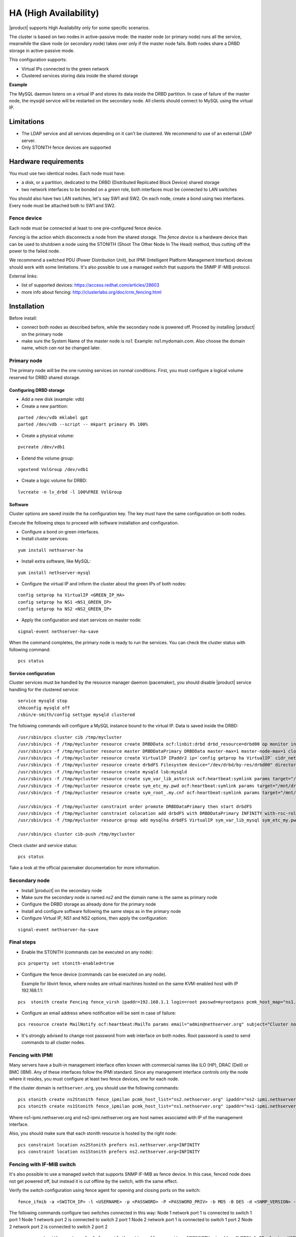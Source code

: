 ﻿======================
HA (High Availability)
======================

|product| supports High Availability only for some specific scenarios.

The cluster is based on two nodes in active-passive mode:
the master node (or primary node) runs all the service, meanwhile the slave node (or secondary node) 
takes over only if the master node fails.
Both nodes share a DRBD storage in active-passive mode.

This configuration supports:

* Virtual IPs connected to the green network
* Clustered services storing data inside the shared storage


**Example**

The MySQL daemon listens on a virtual IP and stores its data inside the DRBD partition.
In case of failure of the master node, the mysqld service will be restarted on the secondary node.
All clients should connect to MySQL using the virtual IP.


Limitations
===========

* The LDAP service and all services depending on it can't be clustered.
  We recommend to use of an external LDAP server.
* Only STONITH fence devices are supported


Hardware requirements
=====================

You must use two identical nodes. Each node must have:

* a disk, or a partition, dedicated to the DRBD (Distributed Replicated Block Device) shared storage
* two network interfaces to be bonded on a *green* role, both interfaces must be connected to LAN switches

You should also have two LAN switches, let's say SW1 and SW2.
On each node, create a bond using two interfaces. Every node must be attached both to SW1 and SW2.

Fence device
------------

Each node must be connected at least to one pre-configured fence device.

*Fencing* is the action which disconnects a node from the shared storage. 
The *fence device* is a hardware device than can be used to shutdown a node using 
the STONITH (Shoot The Other Node In The Head) method, thus cutting off the power to the failed node.

We recommend a switched PDU (Power Distribution Unit), 
but IPMI (Intelligent Platform Management Interface) devices should work with some limitations.
It's also possible to use a managed switch that supports the SNMP IF-MIB protocol.

External links:

* list of supported devices: https://access.redhat.com/articles/28603
* more info about fencing: http://clusterlabs.org/doc/crm_fencing.html

Installation
============

Before install:

* connect both nodes as described before, while the secondary node is powered off. Proceed by installing |product| on the primary node
* make sure the System Name of the master node is *ns1*. Example: ns1.mydomain.com. 
  Also choose the domain name, which *can not* be changed later.

Primary node
------------

The primary node will be the one running services on normal conditions.
First, you must configure a logical volume reserved for DRBD shared storage.

Configuring DRBD storage
^^^^^^^^^^^^^^^^^^^^^^^^

* Add a new disk (example: vdb)
* Create a new partition:

::

 parted /dev/vdb mklabel gpt
 parted /dev/vdb --script -- mkpart primary 0% 100%

* Create a physical volume:

::

 pvcreate /dev/vdb1

* Extend the volume group:

::

 vgextend VolGroup /dev/vdb1

* Create a logic volume for DRBD:

::

 lvcreate -n lv_drbd -l 100%FREE VolGroup


Software
^^^^^^^^

Cluster options are saved inside the ``ha`` configuration key. The key must have the same configuration
on both nodes.

Execute the following steps to proceed with software installation and configuration.

* Configure a bond on green interfaces.

* Install cluster services:

::

 yum install nethserver-ha

* Install extra software, like MySQL:

::

  yum install nethserver-mysql

* Configure the virtual IP and inform the cluster about the green IPs of both nodes:

::

 config setprop ha VirtualIP <GREEN_IP_HA>
 config setprop ha NS1 <NS1_GREEN_IP>
 config setprop ha NS2 <NS2_GREEN_IP>

* Apply the configuration and start services on master node: 

::

 signal-event nethserver-ha-save


When the command completes, the primary node is ready to run the services.
You can check the cluster status with following command: ::

 pcs status

Service configuration
^^^^^^^^^^^^^^^^^^^^^

Cluster services must be handled by the resource manager daemon (pacemaker),
you should disable |product| service handling for the clustered service: ::

 service mysqld stop
 chkconfig mysqld off
 /sbin/e-smith/config settype mysqld clustered

The following commands will configure a MySQL instance bound to the virtual IP. Data is saved inside the DRBD: ::

 /usr/sbin/pcs cluster cib /tmp/mycluster
 /usr/sbin/pcs -f /tmp/mycluster resource create DRBDData ocf:linbit:drbd drbd_resource=drbd00 op monitor interval=60s
 /usr/sbin/pcs -f /tmp/mycluster resource master DRBDDataPrimary DRBDData master-max=1 master-node-max=1 clone-max=2 clone-node-max=1 is-managed="true" notify=true
 /usr/sbin/pcs -f /tmp/mycluster resource create VirtualIP IPaddr2 ip=`config getprop ha VirtualIP` cidr_netmask=`config getprop ha VirtualMask` op monitor interval=30s
 /usr/sbin/pcs -f /tmp/mycluster resource create drbdFS Filesystem device="/dev/drbd/by-res/drbd00" directory="/mnt/drbd" fstype="ext4" 
 /usr/sbin/pcs -f /tmp/mycluster resource create mysqld lsb:mysqld
 /usr/sbin/pcs -f /tmp/mycluster resource create sym_var_lib_asterisk ocf:heartbeat:symlink params target="/mnt/drbd/var/lib/mysql" link="/var/lib/mysql" backup_suffix=.active
 /usr/sbin/pcs -f /tmp/mycluster resource create sym_etc_my.pwd ocf:heartbeat:symlink params target="/mnt/drbd/etc/my.pwd" link="/etc/my.pwd" backup_suffix=.active
 /usr/sbin/pcs -f /tmp/mycluster resource create sym_root_.my.cnf ocf:heartbeat:symlink params target="/mnt/drbd/root/.my.cnf" link="/root/.my.cnf" backup_suffix=.active

 /usr/sbin/pcs -f /tmp/mycluster constraint order promote DRBDDataPrimary then start drbdFS
 /usr/sbin/pcs -f /tmp/mycluster constraint colocation add drbdFS with DRBDDataPrimary INFINITY with-rsc-role=Master
 /usr/sbin/pcs -f /tmp/mycluster resource group add mysqlha drbdFS VirtualIP sym_var_lib_mysql sym_etc_my.pwd sym_root_.my.cnf var_lib_nethserver_secrets mysqld

 /usr/sbin/pcs cluster cib-push /tmp/mycluster

Check cluster and service status: ::

 pcs status

Take a look at the official pacemaker documentation for more information.

Secondary node
--------------

* Install |product| on the secondary node
* Make sure the secondary node is named *ns2* and the domain name is the same as primary node
* Configure the DRBD storage as already done for the primary node
* Install and configure software following the same steps as in the primary node
* Configure Virtual IP, NS1 and NS2 options, then apply the configuration:

::

 signal-event nethserver-ha-save


Final steps
-----------

* Enable the STONITH (commands can be executed on any node):

::

 pcs property set stonith-enabled=true

* Configure the fence device (commands can be executed on any node).
  
  Example for libvirt fence, where nodes are virtual machines hosted on the same KVM-enabled host with IP 192.168.1.1: 

::

 pcs  stonith create Fencing fence_virsh ipaddr=192.168.1.1 login=root passwd=myrootpass pcmk_host_map="ns1.nethserver.org:ns1;ns2.nethserver.org:ns2" pcmk_host_list="ns1.nethserver.org,ns2.nethserver.org"


* Configure an email address where notification will be sent in case of failure:

::

  pcs resource create MailNotify ocf:heartbeat:MailTo params email="admin@nethserver.org" subject="Cluster notification"

* It's strongly advised to change root password from web interface on both nodes.
  Root password is used to send commands to all cluster nodes.

Fencing with IPMI
-----------------

Many servers have a built-in management interface often known with commercial names like 
ILO (HP), DRAC (Dell) or BMC (IBM). Any of these interfaces follow the IPMI standard.
Since any management interface controls only the node where it resides, you must configure at least two fence
devices, one for each node.

If the cluster domain is ``nethserver.org``, you should use the following commands: ::

 pcs stonith create ns2Stonith fence_ipmilan pcmk_host_list="ns2.nethserver.org" ipaddr="ns2-ipmi.nethserver.org" login=ADMIN passwd=ADMIN timeout=4 power_timeout=4 power_wait=4 stonith-timeout=4 lanplus=1 op monitor interval=60s
 pcs stonith create ns1Stonith fence_ipmilan pcmk_host_list="ns1.nethserver.org" ipaddr="ns1-ipmi.nethserver.org" login=ADMIN passwd=ADMIN timeout=4 power_timeout=4 power_wait=4 stonith-timeout=4 lanplus=1 op monitor interval=60s

Where ns1-ipmi.nethserver.org and ns2-ipmi.nethserver.org are host names associated with IP of the management interface.

Also, you should make sure that each stonith resource is hosted by the right node: ::

 pcs constraint location ns2Stonith prefers ns1.nethserver.org=INFINITY
 pcs constraint location ns1Stonith prefers ns2.nethserver.org=INFINITY

Fencing with IF-MIB switch
--------------------------

It's also possible to use a managed switch that supports SNMP IF-MIB as fence device. In this case, fenced node does not get powered off, but instead it is cut offline by the switch, with the same effect. 

Verify the switch configuration using fence agent for opening and closing ports on the switch: ::

  fence_ifmib -a <SWITCH_IP> -l <USERNAME> -p <PASSWORD> -P <PASSWORD_PRIV> -b MD5 -B DES -d <SNMP_VERSION> -c <COMMUNITY> -n<PORT> -o <off|on|status>

The following commands configure two switches connected in this way:
Node 1 network port 1 is connected to switch 1 port 1
Node 1 network port 2 is connected to switch 2 port 1
Node 2 network port 1 is connected to switch 1 port 2
Node 2 network port 2 is connected to switch 2 port 2

  ::

    pcs stonith create ns1sw1 fence_ifmib action=off community=<COMMUNITY> ipaddr=<SWITCH_1_IP> login=<USERNAME> passwd=<PASSWORD> port=1 snmp_auth_prot=MD5 snmp_priv_passwd=<PASSWORD_PRIV> snmp_priv_prot=DES snmp_sec_level=authPriv snmp_version=3 pcmk_host_list="<HOST_1>"
    pcs stonith create ns1sw2 fence_ifmib action=off community=fence ipaddr=<SWITCH_2_IP> login=<USERNAME> passwd=<PASSWORD> port=1 snmp_auth_prot=MD5 snmp_priv_passwd=<PASSWORD_PRIV> snmp_priv_prot=DES snmp_sec_level=authPriv snmp_version=3 pcmk_host_list="<HOST_1>"
    pcs stonith create ns2sw1 fence_ifmib action=off community=fence ipaddr=<SWITCH_1_IP> login=<USERNAME> passwd=<PASSWORD> port=2 snmp_auth_prot=MD5 snmp_priv_passwd=<PASSWORD_PRIV> snmp_priv_prot=DES snmp_sec_level=authPriv snmp_version=3 pcmk_host_list="<HOST_2>"
    pcs stonith create ns2sw2 fence_ifmib action=off community=fence ipaddr=<SWITCH_2_IP> login=<USERNAME> passwd=<PASSWORD> port=2 snmp_auth_prot=MD5 snmp_priv_passwd=<PASSWORD_PRIV> snmp_priv_prot=DES snmp_sec_level=authPriv snmp_version=3 pcmk_host_list="<HOST_2>"
    pcs stonith level add 1 <HOST_1> ns1sw1,ns1sw2
    pcs stonith level add 1 <HOST_2> ns2sw1,ns2sw2
    pcs constraint location ns1sw1 prefers <HOST_2>=INFINITY
    pcs constraint location ns1sw2 prefers <HOST_2>=INFINITY
    pcs constraint location ns2sw1 prefers <HOST_1>=INFINITY
    pcs constraint location ns2sw2 prefers <HOST_1>=INFINITY

Failure and recovery
====================

A two-node cluster can handle only one fault at a time.

.. note::
   If you're using IPMI fence devices, the cluster can't handle the power failure of a node,
   since the power is shared with its own fence device.

   In this case you must manually confirm the eviction of the node by executing this command
   on the running node: ::

     pcs stonith confirm <failed_node_name>

Failed nodes
------------

When a node is not responding to cluster heartbeat, the node will be evicted.
All cluster services are disabled at boot to avoid problems just in case of fencing:
a fenced node probably needs a little maintenance before re-joining the cluster.

To re-join the cluster, manually start the services: ::

 pcs cluster start


Disconnected fence devices
--------------------------

The cluster will periodically monitor the status of configured fence devices.
If a device is not reachable, it will be put into the stopped state.

When the fence device has been fixed, you must inform the cluster about each fence device with this command: ::

  crm_resource --resource <stonith_name> --cleanup --node <node_name>


DRBD Split Brain
----------------
When a DRBD split brain happens, data between two nodes storage is no longer synchronized. It could happen when a fence fails. 
Active node DRBD status (cat /proc/drbd) will be Primary/Unknown and on the inactive node Secondary/Unknown (instead of Primary/Secondary and Secondary/Primary).
And with command ::

  pcs status

DRBD state will be:
 Master/Slave Set: DRBDDataPrimary [DRBDData]
     Masters: [ ns1.nethserver.org ]
     Stopped: [ ns2.nethserver.org ]

instead of:
 Master/Slave Set: DRBDDataPrimary [DRBDData]
     Masters: [ ns1.nethserver.org ]
     Slaves: [ ns2.nethserver.org ]

Solution:

On the node with valid data launch the following command :: 

  drbdadm invalidate-remote drbd00

On the node with wrong storage data, run ::

  drbdadm invalidate drbd00

On both nodes, launch ::

  drbdadm connect drbd00 

Check drbd synchronization with ::

  cat /proc/drbd


Disaster recovery
-----------------

If case of hardware failure, you should simply re-install the failed node and rejoin the cluster.
Clustered services will be automatically recovered and data will be synced between nodes.

Just follow this steps:

1. Install |product| on machine.
2. Restore the configuration backup of the node, if you don't have the configuration backup,
   reconfigure the server and make sure to install ``nethserver-ha`` package.
3. Execute the join cluster event: ::

     signal-event nethserver-ha-save

Backup
======

The backup must be configured on both nodes and must be executed on a network shared folder.
Only the primary node will actually execute the backup process, the backup script will be enabled
on the secondary node only if the master node has failed.

If both nodes fail, you should re-install the primary node, restore the configuration backup
and start the cluster: ::

 signal-event nethserver-ha-save

Then restore the data backup only as the last step.
When the restore ends, reboot the system.

If you wish to backup the data inside the DRBD, take care to add the directories
inside the :file:`custom.include` file.

Example: ::

  echo "/mnt/drbd/var/lib/mysql" >> /etc/backup-data.d/custom.include 
